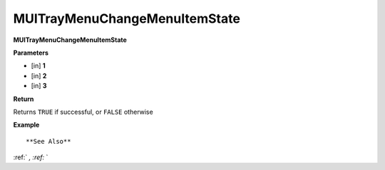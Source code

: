 .. _MUITrayMenuChangeMenuItemState:

==============================
MUITrayMenuChangeMenuItemState 
==============================

**MUITrayMenuChangeMenuItemState**



**Parameters**

* [in] **1**
* [in] **2**
* [in] **3**

**Return**

Returns ``TRUE`` if successful, or ``FALSE`` otherwise

**Example**

::



**See Also**

:ref:` `, :ref:` ` 

